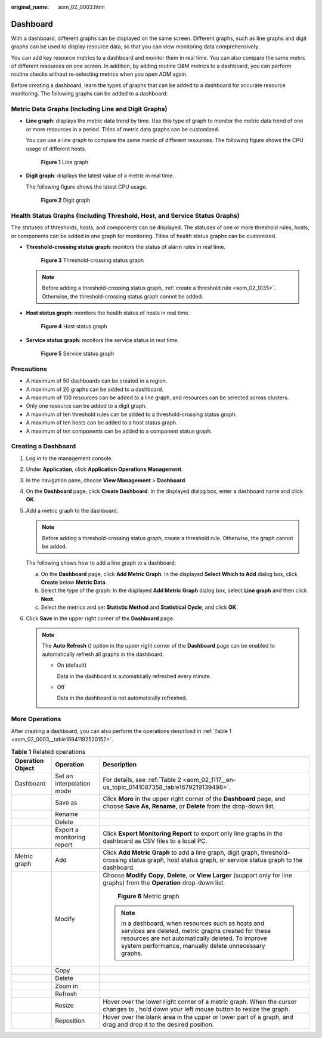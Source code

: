 :original_name: aom_02_0003.html

.. _aom_02_0003:

Dashboard
=========

With a dashboard, different graphs can be displayed on the same screen. Different graphs, such as line graphs and digit graphs can be used to display resource data, so that you can view monitoring data comprehensively.

You can add key resource metrics to a dashboard and monitor them in real time. You can also compare the same metric of different resources on one screen. In addition, by adding routine O&M metrics to a dashboard, you can perform routine checks without re-selecting metrics when you open AOM again.

Before creating a dashboard, learn the types of graphs that can be added to a dashboard for accurate resource monitoring. The following graphs can be added to a dashboard:

Metric Data Graphs (Including Line and Digit Graphs)
----------------------------------------------------

-  **Line graph**: displays the metric data trend by time. Use this type of graph to monitor the metric data trend of one or more resources in a period. Titles of metric data graphs can be customized.

   You can use a line graph to compare the same metric of different resources. The following figure shows the CPU usage of different hosts.


   .. figure:: /_static/images/en-us_image_0296834237.png
      :alt: **Figure 1** Line graph

      **Figure 1** Line graph

-  **Digit graph**: displays the latest value of a metric in real time.

   The following figure shows the latest CPU usage.


   .. figure:: /_static/images/en-us_image_0000001320760778.png
      :alt: **Figure 2** Digit graph

      **Figure 2** Digit graph

Health Status Graphs (Including Threshold, Host, and Service Status Graphs)
---------------------------------------------------------------------------

The statuses of thresholds, hosts, and components can be displayed. The statuses of one or more threshold rules, hosts, or components can be added in one graph for monitoring. Titles of health status graphs can be customized.

-  **Threshold-crossing status graph**: monitors the status of alarm rules in real time.


   .. figure:: /_static/images/en-us_image_0000001315765116.png
      :alt: **Figure 3** Threshold-crossing status graph

      **Figure 3** Threshold-crossing status graph

   .. note::

      Before adding a threshold-crossing status graph, :ref:`create a threshold rule <aom_02_1035>`. Otherwise, the threshold-crossing status graph cannot be added.

-  **Host status graph**: monitors the health status of hosts in real time.


   .. figure:: /_static/images/en-us_image_0296834240.png
      :alt: **Figure 4** Host status graph

      **Figure 4** Host status graph

-  **Service status graph**: monitors the service status in real time.


   .. figure:: /_static/images/en-us_image_0296834241.png
      :alt: **Figure 5** Service status graph

      **Figure 5** Service status graph

Precautions
-----------

-  A maximum of 50 dashboards can be created in a region.
-  A maximum of 20 graphs can be added to a dashboard.
-  A maximum of 100 resources can be added to a line graph, and resources can be selected across clusters.
-  Only one resource can be added to a digit graph.
-  A maximum of ten threshold rules can be added to a threshold-crossing status graph.
-  A maximum of ten hosts can be added to a host status graph.
-  A maximum of ten components can be added to a component status graph.

Creating a Dashboard
--------------------

#. Log in to the management console.

#. Under **Application**, click **Application Operations Management**.

#. In the navigation pane, choose **View Management** > **Dashboard**.

#. On the **Dashboard** page, click **Create Dashboard**. In the displayed dialog box, enter a dashboard name and click **OK**.

#. Add a metric graph to the dashboard.

   .. note::

      Before adding a threshold-crossing status graph, create a threshold rule. Otherwise, the graph cannot be added.

   The following shows how to add a line graph to a dashboard:

   a. On the **Dashboard** page, click **Add Metric Graph**. In the displayed **Select Which to Add** dialog box, click **Create** below **Metric Data**.
   b. Select the type of the graph: In the displayed **Add Metric Graph** dialog box, select **Line graph** and then click **Next**.
   c. Select the metrics and set **Statistic Method** and **Statistical Cycle**, and click **OK**.

#. Click **Save** in the upper right corner of the **Dashboard** page.

   .. note::

      The **Auto Refresh** (|image1|) option in the upper right corner of the **Dashboard** page can be enabled to automatically refresh all graphs in the dashboard.

      -  On (default)

         Data in the dashboard is automatically refreshed every minute.

      -  Off

         Data in the dashboard is not automatically refreshed.

More Operations
---------------

After creating a dashboard, you can also perform the operations described in :ref:`Table 1 <aom_02_0003__table16941192520152>`.

.. _aom_02_0003__table16941192520152:

.. table:: **Table 1** Related operations

   +-----------------------+----------------------------+-----------------------------------------------------------------------------------------------------------------------------------------------------------------------------------------------------------------------+
   | Operation Object      | Operation                  | Description                                                                                                                                                                                                           |
   +=======================+============================+=======================================================================================================================================================================================================================+
   | Dashboard             | Set an interpolation mode  | For details, see :ref:`Table 2 <aom_02_1117__en-us_topic_0141087358_table1679219139498>`.                                                                                                                             |
   +-----------------------+----------------------------+-----------------------------------------------------------------------------------------------------------------------------------------------------------------------------------------------------------------------+
   |                       | Save as                    | Click **More** in the upper right corner of the **Dashboard** page, and choose **Save As**, **Rename**, or **Delete** from the drop-down list.                                                                        |
   +-----------------------+----------------------------+-----------------------------------------------------------------------------------------------------------------------------------------------------------------------------------------------------------------------+
   |                       | Rename                     |                                                                                                                                                                                                                       |
   +-----------------------+----------------------------+-----------------------------------------------------------------------------------------------------------------------------------------------------------------------------------------------------------------------+
   |                       | Delete                     |                                                                                                                                                                                                                       |
   +-----------------------+----------------------------+-----------------------------------------------------------------------------------------------------------------------------------------------------------------------------------------------------------------------+
   |                       | Export a monitoring report | Click **Export Monitoring Report** to export only line graphs in the dashboard as CSV files to a local PC.                                                                                                            |
   +-----------------------+----------------------------+-----------------------------------------------------------------------------------------------------------------------------------------------------------------------------------------------------------------------+
   | Metric graph          | Add                        | Click **Add Metric Graph** to add a line graph, digit graph, threshold-crossing status graph, host status graph, or service status graph to the dashboard.                                                            |
   +-----------------------+----------------------------+-----------------------------------------------------------------------------------------------------------------------------------------------------------------------------------------------------------------------+
   |                       | Modify                     | Choose **Modify** **Copy**, **Delete**, or **View Larger** (support only for line graphs) from the **Operation** drop-down list.                                                                                      |
   |                       |                            |                                                                                                                                                                                                                       |
   |                       |                            | .. _aom_02_0003__fig138511441885:                                                                                                                                                                                     |
   |                       |                            |                                                                                                                                                                                                                       |
   |                       |                            | .. figure:: /_static/images/en-us_image_0000001368935324.png                                                                                                                                                          |
   |                       |                            |    :alt: **Figure 6** Metric graph                                                                                                                                                                                    |
   |                       |                            |                                                                                                                                                                                                                       |
   |                       |                            |    **Figure 6** Metric graph                                                                                                                                                                                          |
   |                       |                            |                                                                                                                                                                                                                       |
   |                       |                            | .. note::                                                                                                                                                                                                             |
   |                       |                            |                                                                                                                                                                                                                       |
   |                       |                            |    In a dashboard, when resources such as hosts and services are deleted, metric graphs created for these resources are not automatically deleted. To improve system performance, manually delete unnecessary graphs. |
   +-----------------------+----------------------------+-----------------------------------------------------------------------------------------------------------------------------------------------------------------------------------------------------------------------+
   |                       | Copy                       |                                                                                                                                                                                                                       |
   +-----------------------+----------------------------+-----------------------------------------------------------------------------------------------------------------------------------------------------------------------------------------------------------------------+
   |                       | Delete                     |                                                                                                                                                                                                                       |
   +-----------------------+----------------------------+-----------------------------------------------------------------------------------------------------------------------------------------------------------------------------------------------------------------------+
   |                       | Zoom in                    |                                                                                                                                                                                                                       |
   +-----------------------+----------------------------+-----------------------------------------------------------------------------------------------------------------------------------------------------------------------------------------------------------------------+
   |                       | Refresh                    |                                                                                                                                                                                                                       |
   +-----------------------+----------------------------+-----------------------------------------------------------------------------------------------------------------------------------------------------------------------------------------------------------------------+
   |                       | Resize                     | Hover over the lower right corner of a metric graph. When the cursor changes to |image2|, hold down your left mouse button to resize the graph.                                                                       |
   +-----------------------+----------------------------+-----------------------------------------------------------------------------------------------------------------------------------------------------------------------------------------------------------------------+
   |                       | Reposition                 | Hover over the blank area in the upper or lower part of a graph, and drag and drop it to the desired position.                                                                                                        |
   +-----------------------+----------------------------+-----------------------------------------------------------------------------------------------------------------------------------------------------------------------------------------------------------------------+

.. |image1| image:: /_static/images/en-us_image_0296835591.png
.. |image2| image:: /_static/images/en-us_image_0296835776.png
